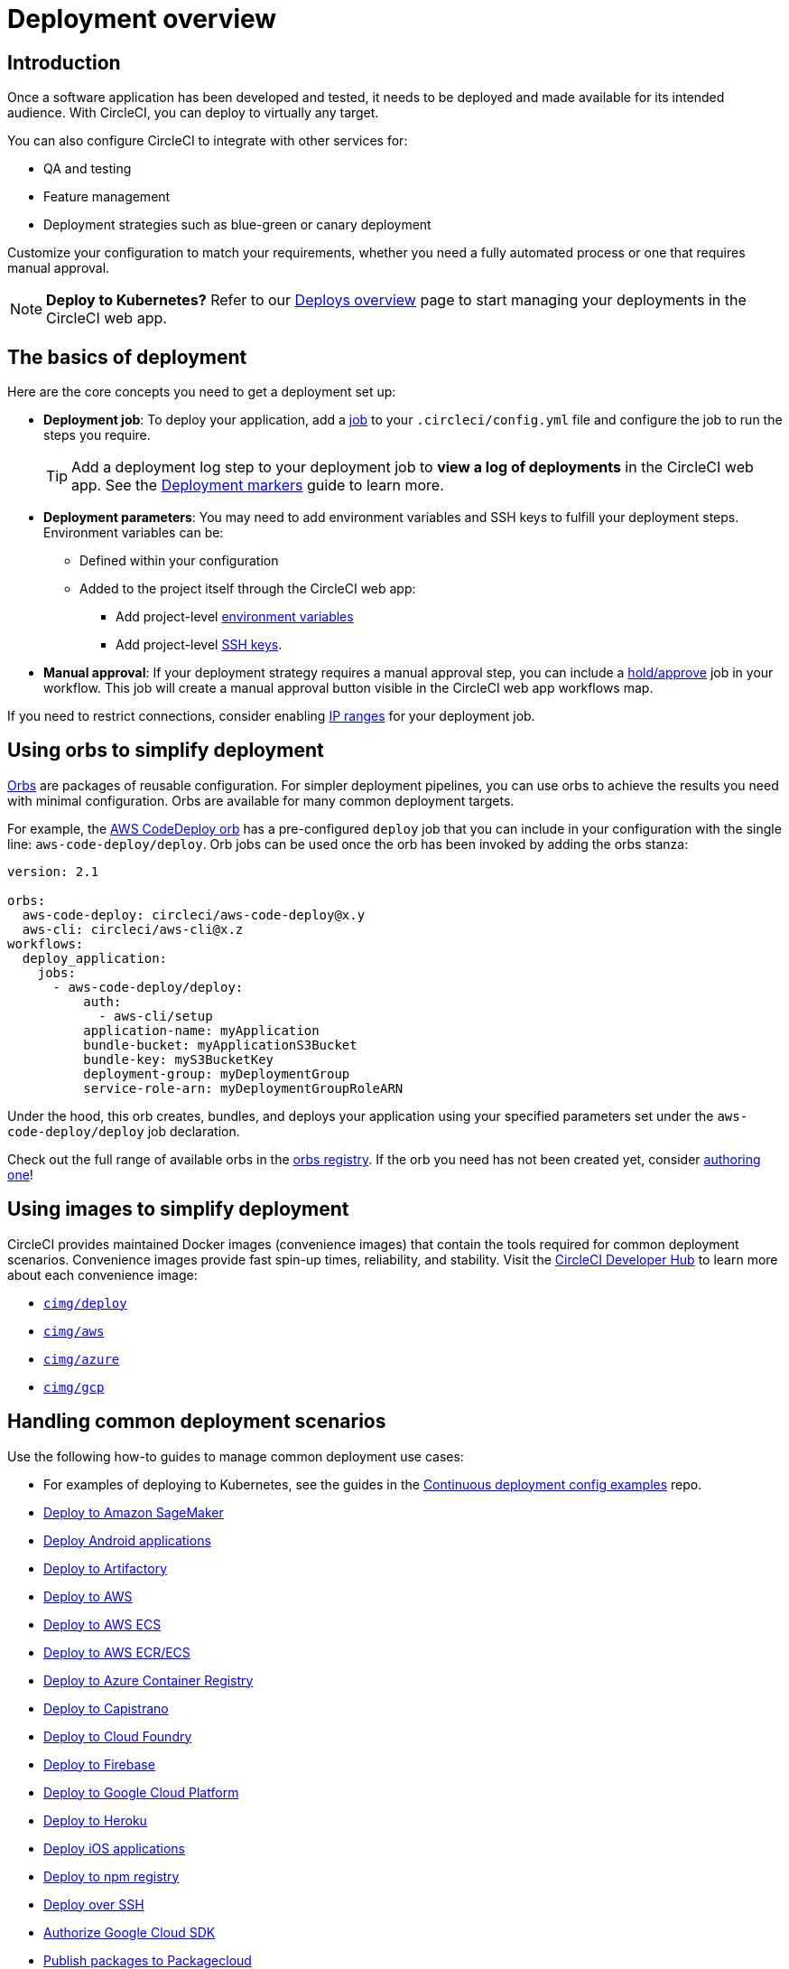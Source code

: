 = Deployment overview
:page-platform: Cloud, Server v4+
:page-description: Learn the basics of CircleCI deployment.
:icons: font
:experimental:

[#introduction]
== Introduction

Once a software application has been developed and tested, it needs to be deployed and made available for its intended audience.
With CircleCI, you can deploy to virtually any target.

You can also configure CircleCI to integrate with other services for:

* QA and testing
* Feature management
* Deployment strategies such as blue-green or canary deployment

Customize your configuration to match your requirements, whether you need a fully automated process or one that requires manual approval.

NOTE: **Deploy to Kubernetes?** Refer to our xref:deploys-overview.adoc[Deploys overview] page to start managing your deployments in the CircleCI web app.

[#the-basics-of-deployment]
== The basics of deployment

Here are the core concepts you need to get a deployment set up:

* **Deployment job**: To deploy your application, add a xref:orchestrate:jobs-steps.adoc#jobs-overview[job] to your `.circleci/config.yml` file and configure the job to run the steps you require.
+
TIP: Add a deployment log step to your deployment job to **view a log of deployments** in the CircleCI web app. See the xref:configure-deploy-markers.adoc[Deployment markers] guide to learn more.

* **Deployment parameters**: You may need to add environment variables and SSH keys to fulfill your deployment steps.
Environment variables can be:
** Defined within your configuration
** Added to the project itself through the CircleCI web app:
*** Add project-level xref:security:set-environment-variable.adoc#set-an-environment-variable-in-a-project[environment variables]
***  Add project-level xref:integration:add-ssh-key.adoc[SSH keys].

* **Manual approval**: If your deployment strategy requires a manual approval step, you can include a xref:orchestrate:workflows.adoc#holding-a-workflow-for-a-manual-approval[hold/approve] job in your workflow.
This job will create a manual approval button visible in the CircleCI web app workflows map.

If you need to restrict connections, consider enabling xref:security:ip-ranges.adoc[IP ranges] for your deployment job.

[#using-orbs-to-simplify-deployment]
== Using orbs to simplify deployment

xref:orbs:use:orb-intro.adoc[Orbs] are packages of reusable configuration.
For simpler deployment pipelines, you can use orbs to achieve the results you need with minimal configuration.
Orbs are available for many common deployment targets.

For example, the https://circleci.com/developer/orbs/orb/circleci/aws-code-deploy[AWS CodeDeploy orb] has a pre-configured `deploy` job that you can include in your configuration with the single line: `aws-code-deploy/deploy`. Orb jobs can be used once the orb has been invoked by adding the orbs stanza:

```yaml
version: 2.1

orbs:
  aws-code-deploy: circleci/aws-code-deploy@x.y
  aws-cli: circleci/aws-cli@x.z
workflows:
  deploy_application:
    jobs:
      - aws-code-deploy/deploy:
          auth:
            - aws-cli/setup
          application-name: myApplication
          bundle-bucket: myApplicationS3Bucket
          bundle-key: myS3BucketKey
          deployment-group: myDeploymentGroup
          service-role-arn: myDeploymentGroupRoleARN
```

Under the hood, this orb creates, bundles, and deploys your application using your specified parameters set under the `aws-code-deploy/deploy` job declaration.

Check out the full range of available orbs in the link:https://circleci.com/developer/orbs[orbs registry]. If the orb you need has not been created yet, consider xref:orbs:author:orb-author.adoc[authoring one]!

[#using-images-to-simplify-deployment]
== Using images to simplify deployment

CircleCI provides maintained Docker images (convenience images) that contain the tools required for common deployment scenarios.
Convenience images provide fast spin-up times, reliability, and stability.
Visit the link:https://circleci.com/developer/images?imageType=docker[CircleCI Developer Hub] to learn more about each convenience image:

- link:https://circleci.com/developer/images/image/cimg/deploy[`cimg/deploy`]
- link:https://circleci.com/developer/images/image/cimg/aws[`cimg/aws`]
- link:https://circleci.com/developer/images/image/cimg/azure[`cimg/azure`]
- link:https://circleci.com/developer/images/image/cimg/gcp[`cimg/gcp`]

[#next-steps]
== Handling common deployment scenarios

Use the following how-to guides to manage common deployment use cases:

* For examples of deploying to Kubernetes, see the guides in the link:https://github.com/CircleCI-Public/cd-config-examples/blob/main/docs/cci_deploy/deployment_helm.md[Continuous deployment config examples] repo.
* xref:deploy-to-amazon-sagemaker.adoc[Deploy to Amazon SageMaker]
* xref:deploy-android-applications.adoc[Deploy Android applications]
* xref:deploy-to-artifactory.adoc[Deploy to Artifactory]
* xref:deploy-to-aws.adoc[Deploy to AWS]
* xref:deploy-service-update-to-aws-ecs.adoc[Deploy to AWS ECS]
* xref:ecs-ecr.adoc[Deploy to AWS ECR/ECS]
* xref:deploy-to-azure-container-registry.adoc[Deploy to Azure Container Registry]
* xref:deploy-to-capistrano.adoc[Deploy to Capistrano]
* xref:deploy-to-cloud-foundry.adoc[Deploy to Cloud Foundry]
* xref:deploy-to-firebase.adoc[Deploy to Firebase]
* xref:deploy-to-google-cloud-platform.adoc[Deploy to Google Cloud Platform]
* xref:deploy-to-heroku.adoc[Deploy to Heroku]
* xref:deploy-ios-applications.adoc[Deploy iOS applications]
* xref:deploy-to-npm-registry.adoc[Deploy to npm registry]
* xref:deploy-over-ssh.adoc[Deploy over SSH]
* xref:integration:authorize-google-cloud-sdk.adoc[Authorize Google Cloud SDK]
* xref:publish-packages-to-packagecloud.adoc[Publish packages to Packagecloud]

Go to the link:https://circleci.com/developer/orbs[orbs registry] to simplify your configuration by using an orb for your deployment target.
